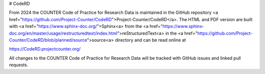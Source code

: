 # CodeRD

From 2024 the COUNTER Code of Practice for Research Data is maintained in the GitHub repository <a href="https://github.com/Project-Counter/CodeRD">Project-Counter/CodeRD</a>. The HTML and PDF version are built with <a href="https://www.sphinx-doc.org/">Sphinx<\a> from the <a href="https://www.sphinx-doc.org/en/master/usage/restructuredtext/index.html">reStructuredText<\a> in the <a href="https://github.com/Project-Counter/CodeRD/blob/planned/source">source<\a> directory and can be read online at

https://CodeRD.projectcounter.org/

All changes to the COUNTER Code of Practice for Research Data will be tracked with GitHub issues and linked pull requests.